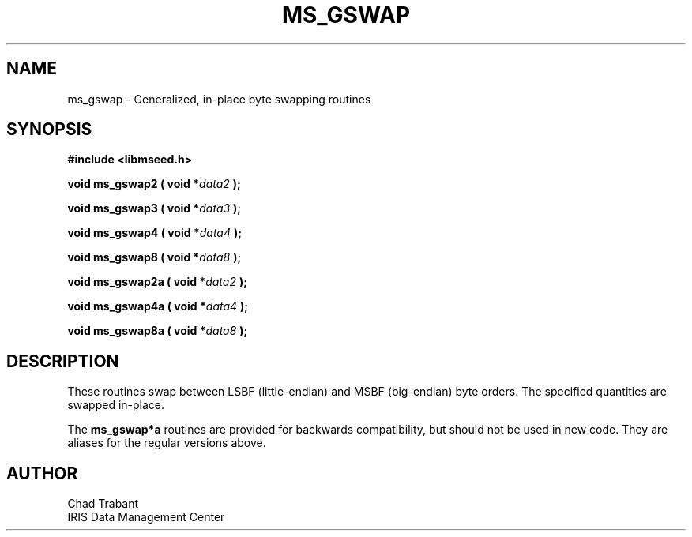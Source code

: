 .TH MS_GSWAP 3 2006/12/20 "Libmseed API"
.SH NAME
ms_gswap - Generalized, in-place byte swapping routines

.SH SYNOPSIS
.nf
.B #include <libmseed.h>

.BI "void  \fBms_gswap2\fP ( void *" data2 " );"

.BI "void  \fBms_gswap3\fP ( void *" data3 " );"

.BI "void  \fBms_gswap4\fP ( void *" data4 " );"

.BI "void  \fBms_gswap8\fP ( void *" data8 " );"

.BI "void  \fBms_gswap2a\fP ( void *" data2 " );"

.BI "void  \fBms_gswap4a\fP ( void *" data4 " );"

.BI "void  \fBms_gswap8a\fP ( void *" data8 " );"
.fi

.SH DESCRIPTION
These routines swap between LSBF (little-endian) and MSBF (big-endian)
byte orders.  The specified quantities are swapped in-place.

The \fBms_gswap*a\fP routines are provided for backwards compatibility, but
should not be used in new code. They are aliases for the regular versions
above.

.SH AUTHOR
.nf
Chad Trabant
IRIS Data Management Center
.fi
